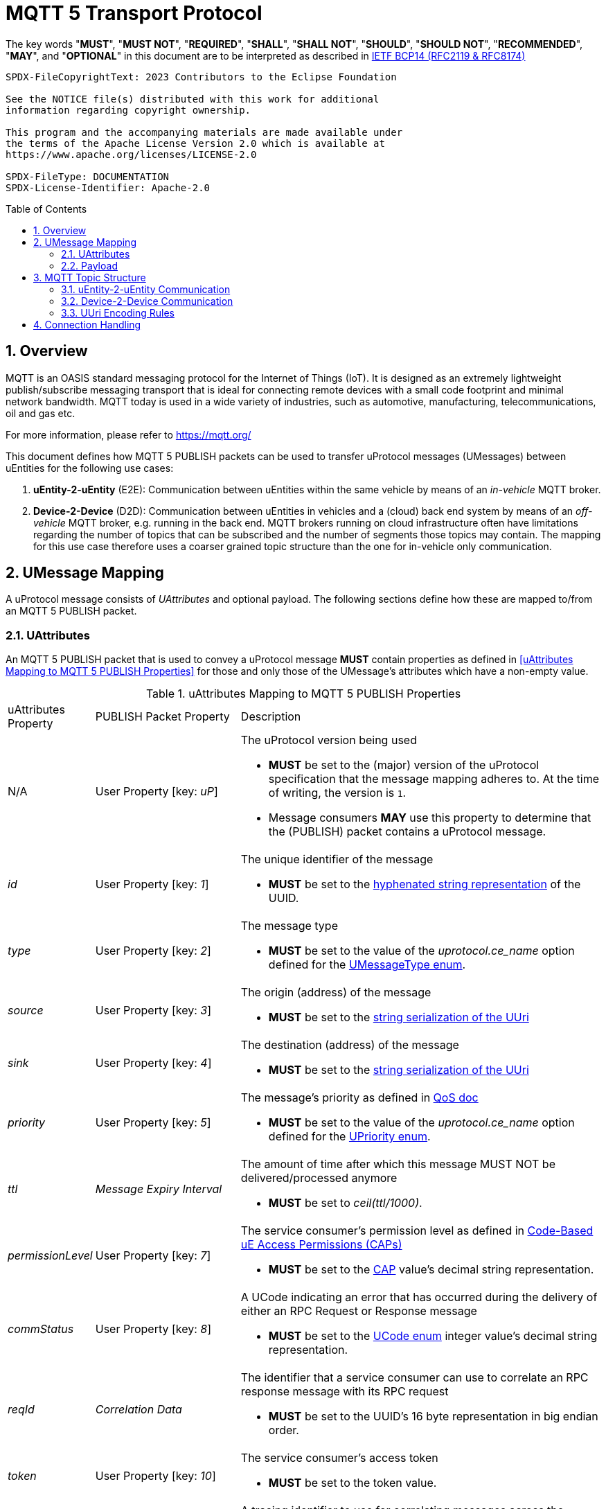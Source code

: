= MQTT 5 Transport Protocol
:toc: preamble
:sectnums:

The key words "*MUST*", "*MUST NOT*", "*REQUIRED*", "*SHALL*", "*SHALL NOT*", "*SHOULD*", "*SHOULD NOT*", "*RECOMMENDED*", "*MAY*", and "*OPTIONAL*" in this document are to be interpreted as described in https://www.rfc-editor.org/info/bcp14[IETF BCP14 (RFC2119 & RFC8174)]

----
SPDX-FileCopyrightText: 2023 Contributors to the Eclipse Foundation

See the NOTICE file(s) distributed with this work for additional
information regarding copyright ownership.

This program and the accompanying materials are made available under
the terms of the Apache License Version 2.0 which is available at
https://www.apache.org/licenses/LICENSE-2.0

SPDX-FileType: DOCUMENTATION
SPDX-License-Identifier: Apache-2.0
----

== Overview

MQTT is an OASIS standard messaging protocol for the Internet of Things (IoT). It is designed as an extremely lightweight publish/subscribe messaging transport that is ideal for connecting remote devices with a small code footprint and minimal network bandwidth. MQTT today is used in a wide variety of industries, such as automotive, manufacturing, telecommunications, oil and gas etc.

For more information, please refer to https://mqtt.org/

This document defines how MQTT 5 PUBLISH packets can be used to transfer uProtocol messages (UMessages) between uEntities for the following use cases:

1. *uEntity-2-uEntity* (E2E): Communication between uEntities within the same vehicle by means of an _in-vehicle_ MQTT broker.
2. *Device-2-Device* (D2D): Communication between uEntities in vehicles and a (cloud) back end system by means of an _off-vehicle_ MQTT broker, e.g. running in the back end. MQTT brokers running on cloud infrastructure often have limitations regarding the number of topics that can be subscribed and the number of segments those topics may contain. The mapping for this use case therefore uses a coarser grained topic structure than the one for in-vehicle only communication.

== UMessage Mapping

A uProtocol message consists of _UAttributes_ and optional payload. The following sections define how these are mapped to/from an MQTT 5 PUBLISH packet.

=== UAttributes

[.specitem,oft-sid="dsn~up-transport-mqtt5-attributes-mapping~1",oft-needs="impl,utest",oft-tags="TransportLayerImpl"]
--
An MQTT 5 PUBLISH packet that is used to convey a uProtocol message *MUST* contain properties as defined in <<uAttributes Mapping to MQTT 5 PUBLISH Properties>> for those and only those of the UMessage's attributes which have a non-empty value.
--

.uAttributes Mapping to MQTT 5 PUBLISH Properties
[cols="1,2,5"]
|===
| uAttributes Property
| PUBLISH Packet Property
| Description

| N/A
| User Property [key: _uP_]
a| The uProtocol version being used

* *MUST* be set to the (major) version of the uProtocol specification that the message mapping adheres to. At the time of writing, the version is `1`.
* Message consumers *MAY* use this property to determine that the (PUBLISH) packet contains a uProtocol message.

| _id_
| User Property [key: _1_]
a| The unique identifier of the message

* *MUST* be set to the https://www.rfc-editor.org/rfc/rfc4122.html#section-3[hyphenated string representation] of the UUID.

| _type_
| User Property [key: _2_]
a| The message type

* *MUST* be set to the value of the _uprotocol.ce_name_ option defined for the
link:../up-core-api/uprotocol/uattributes.proto[UMessageType enum].

| _source_
| User Property [key: _3_]
a| The origin (address) of the message

* *MUST* be set to the link:../basics/uri.adoc#uri-definition[string serialization of the UUri]

| _sink_
| User Property [key: _4_]
a| The destination (address) of the message

* *MUST* be set to the link:../basics/uri.adoc#uri-definition[string serialization of the UUri]

| _priority_
| User Property [key: _5_]
a| The message's priority as defined in link:../basics/qos.adoc[QoS doc]

* *MUST* be set to the value of the _uprotocol.ce_name_ option defined for the
link:../up-core-api/uprotocol/uattributes.proto[UPriority enum].

| _ttl_
| _Message Expiry Interval_
a| The amount of time after which this message MUST NOT be delivered/processed anymore

* *MUST* be set to _ceil(ttl/1000)_.

| _permissionLevel_
| User Property [key: _7_]
a| The service consumer's permission level as defined in link:../up-l2/permissions.adoc#_code_based_access_permissions_caps[Code-Based uE Access Permissions (CAPs)]

* *MUST* be set to the link:../up-l2/permissions.adoc#_code_based_access_permissions_caps[CAP] value's decimal string representation. 

| _commStatus_
| User Property [key: _8_]
a| A UCode indicating an error that has occurred during the delivery of either an RPC Request or Response message

* *MUST* be set to the link:../up-core-api/uprotocol/v1/ustatus.proto[UCode enum] integer value's decimal string representation.

| _reqId_
| _Correlation Data_
a| The identifier that a service consumer can use to correlate an RPC response message with its RPC request

* *MUST* be set to the UUID's 16 byte representation in big endian order.

| _token_
| User Property [key: _10_]
a| The service consumer's access token

* *MUST* be set to the token value.

| _traceparent_
| User Property [key: _11_]
a| A tracing identifier to use for correlating messages across the system

* *MUST* be set to the traceparent value.

| _payload_format_
| _Content Type_
a| The type of data contained in the message's payload

* *MUST* be set to the link:../up-core-api/uprotocol/v1/uattributes.proto[UPayloadFormat enum] integer value's decimal string representation.

Note that the enum's integer value is used instead of the _uprotocol.mime_type_ option's value in order to reduce the overall size of the PUBLISH packet.

|===

=== Payload

[.specitem,oft-sid="dsn~up-transport-mqtt5-payload-mapping~1",oft-needs="impl,utest",oft-tags="TransportLayerImpl"]
--
An MQTT 5 PUBLISH packet that is used to convey a uProtocol message *MUST* contain in its payload the unaltered value of the UMessage's _payload_ field.
--


== MQTT Topic Structure

Message producers publish messages to _topics_ maintained by an MQTT broker. Other clients can then subscribe to such topics in order to receive the messages that are being published to these topics.

The topic name of an MQTT 5 PUBLISH packet that is used to transfer a uProtocol message is derived from the message's `source` and `sink` attributes.

=== uEntity-2-uEntity Communication

[.specitem,oft-sid="dsn~up-transport-mqtt5-e2e-topic-names~1",oft-needs="impl,utest",oft-tags="TransportLayerImpl"]
--
The topic name of an MQTT 5 PUBLISH packet containing a _Publish_ UMessage that is published to an _in-vehicle_ broker **MUST** consist of the following segments:

`{source.authority}/{source.ue_type}/{source.ue_instance}/{source.ue_version}/{source.resource}`

The topic name of an MQTT 5 PUBLISH packet containing a _Notification_, _RPC Request_ or _RPC Response_ UMessage that is published to an _in-vehicle_ broker **MUST** consist of the following segments:

`{source.authority}/{source.ue_type}/{source.ue_instance}/{source.ue_version}/{source.resource}/{sink.authority}/{sink.ue_type}/{sink.ue_instance}/{sink.ue_version}/{sink.resource}`
--

Please refer to <<UUri Encoding Rules>> for details regarding the encoding of the `source` and `sink` UUris into the topic's segments.

==== Examples

The examples below show the MQTT 5 topic names to use for sending different types of UMessages via an _in-vehicle_ broker. The sending uEntity has uEntity type ID `3BA`.

.Publishing an event on a topic
--
[cols="2,8"]
|===
|*Source URI*
|`up://device1/3BA/3/9876`

|*Sink URI*
|-

|*MQTT Topic Name*
|`device1/3BA/0/3/9876`
|===
--

.Sending a Notification to another uEntity
--
[cols="2,8"]
|===
|*Source URI*
|`up://device1/3BA/3/B1`

|*Sink URI*
|`up://device1/200AB/1/0`

|*MQTT Topic Name*
|`device1/3BA/0/3/8001/device1/AB/2/1/0`
|===
--

.Sending an RPC Request to a service provider
--
[cols="2,8"]
|===
|*Source URI*
|`up://device1/403BA/3/0`

|*Sink URI*
|`up:///AB/1/2`

|*MQTT Topic Name*
|`device1/3BA/4/3/0/device1/AB/0/1/2`
|===
--

.Sending an RPC Response to a service client
--
[cols="2,8"]
|===
|*Source URI*
|`up:///3BA/3/67`

|*Sink URI*
|`up://device1/100AB/1/0`

|*MQTT Topic Name*
|`device1/3BA/0/3/67/device1/AB/1/1/0`
|===
--

The examples below show the MQTT 5 topic filters to use for receiving different types of UMessages via an _in-vehicle_ broker. The receiving uEntity has uEntity type ID `AB`.

.Subscribe to a specific topic
--
[cols="2,8"]
|===
|*Source Filter*
|`up://*/FFFF03BA/3/9876`

|*Sink Filter*
|-

|*MQTT Topic Filter*
|`\+/3BA/+/3/9876`
|===
--

.Receive Notifications from the default instance of a specific uEntity
--
[cols="2,8"]
|===
|*Source Filter*
|`up://device1/3BA/4/FFFF`

|*Sink Filter*
|`up://device1/AB/1/0`

|*MQTT Topic Filter*
|`device1/3BA/0/4/+/device1/AB/0/1/0`
|===
--

.Receive all RPC Requests for a specific method
--
[cols="2,8"]
|===
|*Source Filter*
|-

|*Sink Filter*
|`up:///AB/0/1/12CD`

|*MQTT Topic Filter*
|`\+/+/\+/+/+/device1/AB/0/1/12CD`
|===
--

.Receive all RPC Responses
--
[cols="2,8"]
|===
|*Source Filter*
|-

|*Sink Filter*
|`up:///AB/0/1/0`

|*MQTT Topic Filter*
|`\+/+/\+/+/+/device1/AB/0/1/0`
|===
--

=== Device-2-Device Communication

[.specitem,oft-sid="dsn~up-transport-mqtt5-d2d-topic-names~1",oft-needs="impl,utest",oft-tags="TransportLayerImpl"]
--
The topic name of an MQTT 5 PUBLISH packet containing a UMessage that is published to an _off-vehicle_ broker **MUST** consist of the following segments:

`{source.authority}/{sink.authority}`
--

Please refer to <<UUri Encoding Rules>> for details regarding the encoding of the source and sink UUris into topic segments.

==== Examples

The MQTT 5 topic name used by uEntities with authority name `vehicle1` for sending any type of UMessage to uEntities with authority name `backend` via an _off-vehicle_ broker is

`vehicle1/backend`

The MQTT 5 topic filter used by uEntities with authority name `backend` for receiving all types of UMessages from uEntities with arbitrary authority names via an _off-vehicle_ broker is

`+/backend`

=== UUri Encoding Rules

The table below contains the rules for encoding a UUri's fields into an MQTT topic name's or filter's segments.

[cols="2,2,6"]
|===
| Topic Segment
| UUri Field
| Encoding

|`authority`
|`authority_name`
a| The segment *MUST* contain the (UTF8) string representation of the 

1. `+` (`U+002B`, Plus Sign) character, if the authority name is the xref:../basics/uri.adoc#pattern-matching[wildcard authority].
2. name of the host/authority that the (local) uEntity is running on, if authority name is empty.
3. authority name, otherwise.

|`ue_type`
|`ue_id`
a| The segment *MUST* contain the (UTF8) string representation of the

1. `+` (`U+002B`, Plus Sign) character, if the uEntity type identifier is the xref:../basics/uri.adoc#pattern-matching[wildcard type ID].
2. the upper-case link:https://www.rfc-editor.org/rfc/rfc4648#section-8[base16 encoding] of the uEntity type identifier with all leading `0` characters omitted.

|`ue_instance`
|`ue_id`
a| The segment *MUST* contain the (UTF8) string representation of the

1. `+` (`U+002B`, Plus Sign) character, if the uEntity instance identifier is the xref:../basics/uri.adoc#pattern-matching[wildcard instance ID].
2. the upper-case link:https://www.rfc-editor.org/rfc/rfc4648#section-8[base16 encoding] of the uEntity instance identifier with all leading `0` characters omitted.

|`ue_version`
|`ue_version_major`
a| The segment *MUST* contain the (UTF8) string representation of the

1. `+` (`U+002B`, Plus Sign) character, if the uEntity major version is the xref:../basics/uri.adoc#pattern-matching[wildcard version].
2. the upper-case link:https://www.rfc-editor.org/rfc/rfc4648#section-8[base16 encoding] of the uEntity major version with all leading `0` characters omitted.

|`resource`
|`resource_id`
a| The segment *MUST* contain the (UTF8) string representation of the

1. `+` (`U+002B`, Plus Sign) character, if the resource identifier is the xref:../basics/uri.adoc#pattern-matching[wildcard resource ID].
2. the upper-case link:https://www.rfc-editor.org/rfc/rfc4648#section-8[base16 encoding] of the resource identifier with all leading `0` characters omitted.

|===

== Connection Handling

[.specitem,oft-sid="req~up-transport-mqtt5-session-config~1",oft-needs="impl,utest",oft-tags="TransportLayerImpl"]
--
Each transport implementing this specification *MUST* provide means to configure the values of the https://docs.oasis-open.org/mqtt/mqtt/v5.0/os/mqtt-v5.0-os.html#_Toc3901048[Session Expiry Interval] and https://docs.oasis-open.org/mqtt/mqtt/v5.0/os/mqtt-v5.0-os.html#_Toc3901039[Clean Start] properties of the MQTT CONNECT packet being used when establishing a connection to a broker.
--

[.specitem,oft-sid="req~up-transport-mqtt5-reconnection~1",oft-needs="impl,utest",oft-tags="TransportLayerImpl"]
--
Each transport implementing this specification *MUST*

* re-establish a lost connection to an MQTT broker using an exponential backoff strategy.
* re-subscribe to all previously subscribed topics, if the broker indicates that link:https://docs.oasis-open.org/mqtt/mqtt/v5.0/os/mqtt-v5.0-os.html#_Toc3901078[no session is present] after successful reconnection.

The following table provides some guidance for implementation:

[cols="3,2,2,2,2,2"]
|===
| Reconnect attempt | 1 | 2 | 3 | 4 | n > 4
| Backoff (ms)      | `500` | `1000` | `2000` | `4000` | `10000`
|===
--
